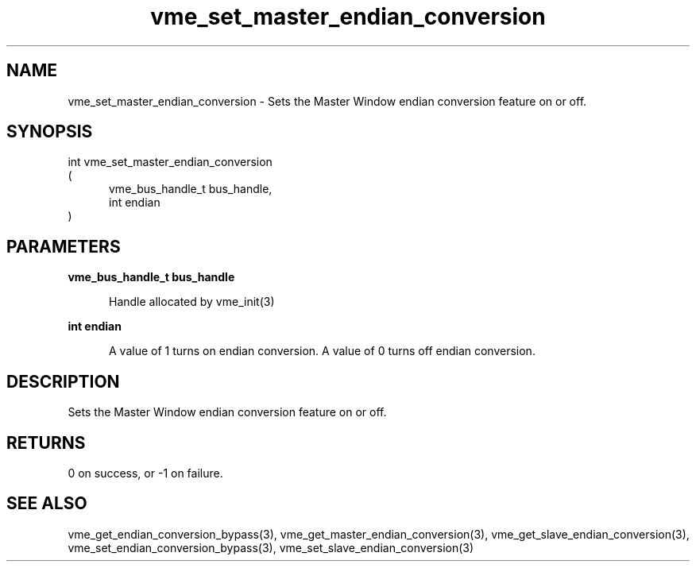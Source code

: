 
.TH "vme_set_master_endian_conversion" 3

.SH "NAME"
vme_set_master_endian_conversion - Sets the Master Window endian conversion feature on or off.


.SH "SYNOPSIS"
int vme_set_master_endian_conversion
.br
(
.br
.in +5
vme_bus_handle_t bus_handle,
.br
int endian
.in
)

.SH "PARAMETERS"

.B vme_bus_handle_t bus_handle
.br
.in +5

.br
Handle allocated by vme_init(3)
.

.br

.in
.br

.B int endian
.br
.in +5

.br
A value of 1 turns on endian conversion. A value of 0 turns off endian conversion.

.br

.in
.br


.SH "DESCRIPTION"

.br
Sets the Master Window endian conversion feature on or off.

.br

.SH "RETURNS"


.br
0 on success, or -1 on failure.

.br


.SH "SEE ALSO"
vme_get_endian_conversion_bypass(3), vme_get_master_endian_conversion(3), vme_get_slave_endian_conversion(3), vme_set_endian_conversion_bypass(3), vme_set_slave_endian_conversion(3)
.br
